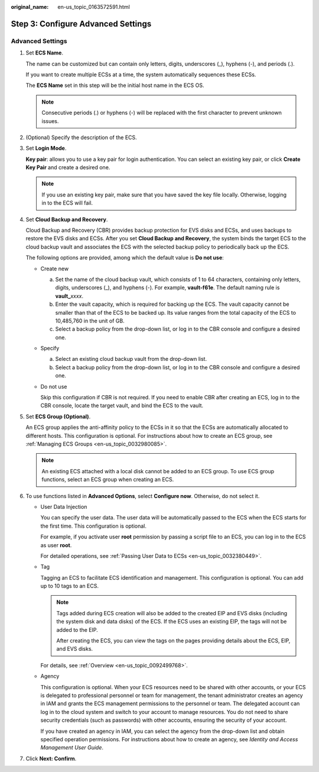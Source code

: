 :original_name: en-us_topic_0163572591.html

.. _en-us_topic_0163572591:

Step 3: Configure Advanced Settings
===================================

Advanced Settings
-----------------

#. Set **ECS Name**.

   The name can be customized but can contain only letters, digits, underscores (_), hyphens (-), and periods (.).

   If you want to create multiple ECSs at a time, the system automatically sequences these ECSs.

   The **ECS Name** set in this step will be the initial host name in the ECS OS.

   .. note::

      Consecutive periods (.) or hyphens (-) will be replaced with the first character to prevent unknown issues.

#. (Optional) Specify the description of the ECS.

#. Set **Login Mode**.

   **Key pair**: allows you to use a key pair for login authentication. You can select an existing key pair, or click **Create Key Pair** and create a desired one.

   .. note::

      If you use an existing key pair, make sure that you have saved the key file locally. Otherwise, logging in to the ECS will fail.

#. Set **Cloud Backup and Recovery**.

   Cloud Backup and Recovery (CBR) provides backup protection for EVS disks and ECSs, and uses backups to restore the EVS disks and ECSs. After you set **Cloud Backup and Recovery**, the system binds the target ECS to the cloud backup vault and associates the ECS with the selected backup policy to periodically back up the ECS.

   The following options are provided, among which the default value is **Do not use**:

   -  Create new

      a. Set the name of the cloud backup vault, which consists of 1 to 64 characters, containing only letters, digits, underscores (_), and hyphens (-). For example, **vault-f61e**. The default naming rule is **vault\_**\ *xxxx*.
      b. Enter the vault capacity, which is required for backing up the ECS. The vault capacity cannot be smaller than that of the ECS to be backed up. Its value ranges from the total capacity of the ECS to 10,485,760 in the unit of GB.
      c. Select a backup policy from the drop-down list, or log in to the CBR console and configure a desired one.

   -  Specify

      a. Select an existing cloud backup vault from the drop-down list.
      b. Select a backup policy from the drop-down list, or log in to the CBR console and configure a desired one.

   -  Do not use

      Skip this configuration if CBR is not required. If you need to enable CBR after creating an ECS, log in to the CBR console, locate the target vault, and bind the ECS to the vault.

#. Set **ECS Group (Optional)**.

   An ECS group applies the anti-affinity policy to the ECSs in it so that the ECSs are automatically allocated to different hosts. This configuration is optional. For instructions about how to create an ECS group, see :ref:`Managing ECS Groups <en-us_topic_0032980085>`.

   .. note::

      An existing ECS attached with a local disk cannot be added to an ECS group. To use ECS group functions, select an ECS group when creating an ECS.

#. To use functions listed in **Advanced Options**, select **Configure now**. Otherwise, do not select it.

   -  User Data Injection

      You can specify the user data. The user data will be automatically passed to the ECS when the ECS starts for the first time. This configuration is optional.

      For example, if you activate user **root** permission by passing a script file to an ECS, you can log in to the ECS as user **root**.

      For detailed operations, see :ref:`Passing User Data to ECSs <en-us_topic_0032380449>`.

   -  Tag

      Tagging an ECS to facilitate ECS identification and management. This configuration is optional. You can add up to 10 tags to an ECS.

      .. note::

         Tags added during ECS creation will also be added to the created EIP and EVS disks (including the system disk and data disks) of the ECS. If the ECS uses an existing EIP, the tags will not be added to the EIP.

         After creating the ECS, you can view the tags on the pages providing details about the ECS, EIP, and EVS disks.

      For details, see :ref:`Overview <en-us_topic_0092499768>`.

   -  Agency

      This configuration is optional. When your ECS resources need to be shared with other accounts, or your ECS is delegated to professional personnel or team for management, the tenant administrator creates an agency in IAM and grants the ECS management permissions to the personnel or team. The delegated account can log in to the cloud system and switch to your account to manage resources. You do not need to share security credentials (such as passwords) with other accounts, ensuring the security of your account.

      If you have created an agency in IAM, you can select the agency from the drop-down list and obtain specified operation permissions. For instructions about how to create an agency, see *Identity and Access Management User Guide*.

#. Click **Next: Confirm**.
